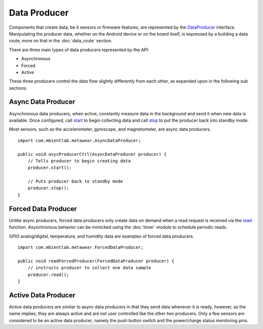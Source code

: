 .. highlight:: java

Data Producer
-------------
Components that create data, be it sensors or firmware features, are represented by the 
`DataProducer <https://mbientlab.com/docs/metawear/android/latest/com/mbientlab/metawear/DataProducer.html>`_ interface.  Manipulating the producer data, 
whether on the Android device or on the board itself, is expressed by a building a data route, more on that in the :doc:`data_route` section.  

There are three main types of data producers represented by the API:

* Asynchronous
* Forced
* Active

These three producers control the data flow slightly differently from each other, as expanded upon in the following sub sections.

Async Data Producer
^^^^^^^^^^^^^^^^^^^
Asynchronous data producers, when active, constantly measure data in the background and send it when new data is available.  Once configured, call 
`start <https://mbientlab.com/docs/metawear/android/latest/com/mbientlab/metawear/AsyncDataProducer.html#start-->`_ to begin collecting data and call 
`stop <https://mbientlab.com/docs/metawear/android/latest/com/mbientlab/metawear/AsyncDataProducer.html#stop-->`_ to put the producer back into standby mode.  

Most sensors, such as the accelerometer, gyroscope, and magnetometer, are async data producers.  

::

    import com.mbientlab.metawear.AsyncDataProducer;

    public void asycProducerCtrl(AsyncDataProducer producer) {
        // Tells producer to begin creating data
        producer.start();

        // Puts producer back to standby mode
        producer.stop();
    }


Forced Data Producer
^^^^^^^^^^^^^^^^^^^^
Unlike async producers, forced data producers only create data on demand when a read request is received via the  
`read <https://mbientlab.com/docs/metawear/android/latest/com/mbientlab/metawear/ForcedDataProducer.html#read-->`_ function.  Asynchronous behavior can be 
mimicked using the :doc:`timer` module to schedule periodic reads.

GPIO analog/digital, temperature, and humidity data are examples of forced data producers.

::

    import com.mbientlab.metawear.ForcedDataProducer;

    public void readForcedProducer(ForcedDataProducer producer) {
        // instructs producer to collect one data sample 
        producer.read();
    }

Active Data Producer
^^^^^^^^^^^^^^^^^^^^
Active data producers are similar to async data producers in that they send data whenever it is ready, however, as the name implies, they are always 
active and are not user controlled like the other two producers.  Only a few sensors are considered to be an active data producer, namely the push 
button switch and the power/charge status monitoring pins.
